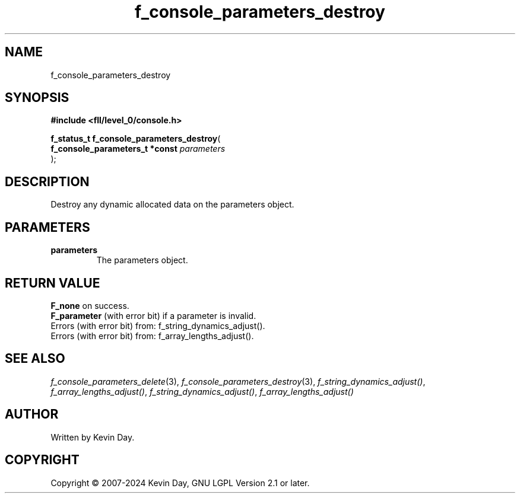 .TH f_console_parameters_destroy "3" "February 2024" "FLL - Featureless Linux Library 0.6.9" "Library Functions"
.SH "NAME"
f_console_parameters_destroy
.SH SYNOPSIS
.nf
.B #include <fll/level_0/console.h>
.sp
\fBf_status_t f_console_parameters_destroy\fP(
    \fBf_console_parameters_t *const \fP\fIparameters\fP
);
.fi
.SH DESCRIPTION
.PP
Destroy any dynamic allocated data on the parameters object.
.SH PARAMETERS
.TP
.B parameters
The parameters object.

.SH RETURN VALUE
.PP
\fBF_none\fP on success.
.br
\fBF_parameter\fP (with error bit) if a parameter is invalid.
.br
Errors (with error bit) from: f_string_dynamics_adjust().
.br
Errors (with error bit) from: f_array_lengths_adjust().
.SH SEE ALSO
.PP
.nh
.ad l
\fIf_console_parameters_delete\fP(3), \fIf_console_parameters_destroy\fP(3), \fIf_string_dynamics_adjust()\fP, \fIf_array_lengths_adjust()\fP, \fIf_string_dynamics_adjust()\fP, \fIf_array_lengths_adjust()\fP
.ad
.hy
.SH AUTHOR
Written by Kevin Day.
.SH COPYRIGHT
.PP
Copyright \(co 2007-2024 Kevin Day, GNU LGPL Version 2.1 or later.

